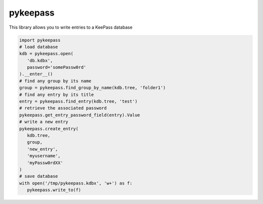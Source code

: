pykeepass
============

This library allows you to write entries to a KeePass database

.. code-block::

   import pykeepass
   # load database
   kdb = pykeepass.open(
      'db.kdbx',
      password='somePassw0rd'
   ).__enter__()
   # find any group by its name
   group = pykeepass.find_group_by_name(kdb.tree, 'folder1')
   # find any entry by its title
   entry = pykeepass.find_entry(kdb.tree, 'test')
   # retrieve the associated password
   pykeepass.get_entry_password_field(entry).Value
   # write a new entry
   pykeepass.create_entry(
      kdb.tree,
      group,
      'new_entry',
      'myusername',
      'myPassw0rdXX'
   )
   # save database
   with open('/tmp/pykeepass.kdbx', 'w+') as f:
      pykeepass.write_to(f)
